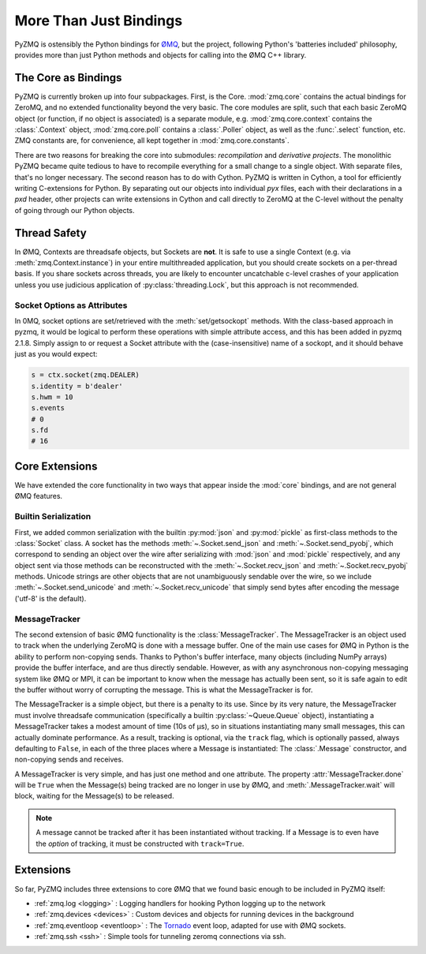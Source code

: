 .. PyZMQ Bindings doc, by Min Ragan-Kelley, 2011

.. _bindings:

More Than Just Bindings
=======================

PyZMQ is ostensibly the Python bindings for `ØMQ`_, but the project, following
Python's 'batteries included' philosophy, provides more than just Python methods and
objects for calling into the ØMQ C++ library.



The Core as Bindings
--------------------

PyZMQ is currently broken up into four subpackages. First, is the Core. :mod:`zmq.core`
contains the actual bindings for ZeroMQ, and no extended functionality beyond the very
basic. The core modules are split, such that each basic ZeroMQ object (or function, if no
object is associated) is a separate module, e.g. :mod:`zmq.core.context` contains the
:class:`.Context` object, :mod:`zmq.core.poll` contains a :class:`.Poller` object, as well
as the :func:`.select` function, etc. ZMQ constants are, for convenience, all kept
together in :mod:`zmq.core.constants`.

There are two reasons for breaking the core into submodules: *recompilation* and
*derivative projects*. The monolithic PyZMQ became quite tedious to have to recompile
everything for a small change to a single object. With separate files, that's no longer
necessary. The second reason has to do with Cython. PyZMQ is written in Cython, a tool for
efficiently writing C-extensions for Python. By separating out our objects into individual
`pyx` files, each with their declarations in a `pxd` header, other projects can write
extensions in Cython and call directly to ZeroMQ at the C-level without the penalty of
going through our Python objects.

Thread Safety
-------------

In ØMQ, Contexts are threadsafe objects, but Sockets are **not**. It is safe to use a
single Context (e.g. via :meth:`zmq.Context.instance`) in your entire multithreaded
application, but you should create sockets on a per-thread basis. If you share sockets
across threads, you are likely to encounter uncatchable c-level crashes of your
application unless you use judicious application of :py:class:`threading.Lock`, but this
approach is not recommended.

.. seealso::

    ZeroMQ API `note on threadsafety <http://api.zeromq.org/2-1:zmq>`_


Socket Options as Attributes
****************************

.. versionadded:: 2.1.8

In 0MQ, socket options are set/retrieved with the :meth:`set/getsockopt` methods. With the
class-based approach in pyzmq, it would be logical to perform these operations with
simple attribute access, and this has been added in pyzmq 2.1.8. Simply assign to or
request a Socket attribute with the (case-insensitive) name of a sockopt, and it should
behave just as you would expect:

.. sourcecode:: python

    s = ctx.socket(zmq.DEALER)
    s.identity = b'dealer'
    s.hwm = 10
    s.events
    # 0
    s.fd
    # 16

Core Extensions
---------------

We have extended the core functionality in two ways that appear inside the :mod:`core`
bindings, and are not general ØMQ features.

Builtin Serialization
*********************

First, we added common serialization with the builtin :py:mod:`json` and :py:mod:`pickle`
as first-class methods to the :class:`Socket` class. A socket has the methods
:meth:`~.Socket.send_json` and :meth:`~.Socket.send_pyobj`, which correspond to sending an
object over the wire after serializing with :mod:`json` and :mod:`pickle` respectively,
and any object sent via those methods can be reconstructed with the
:meth:`~.Socket.recv_json` and :meth:`~.Socket.recv_pyobj` methods. Unicode strings are
other objects that are not unambiguously sendable over the wire, so we include
:meth:`~.Socket.send_unicode` and :meth:`~.Socket.recv_unicode` that simply send bytes
after encoding the message ('utf-8' is the default). 

.. seealso::

    * :ref:`Further information <serialization>` on serialization in pyzmq.
    
    * :ref:`Our Unicode discussion <unicode>` for more information on the trials and
      tribulations of working with Unicode in a C extension while supporting Python 2 and 3.


MessageTracker
**************

The second extension of basic ØMQ functionality is the :class:`MessageTracker`. The
MessageTracker is an object used to track when the underlying ZeroMQ is done with a
message buffer. One of the main use cases for ØMQ in Python is the ability to perform
non-copying sends. Thanks to Python's buffer interface, many objects (including NumPy
arrays) provide the buffer interface, and are thus directly sendable. However, as with any
asynchronous non-copying messaging system like ØMQ or MPI, it can be important to know
when the message has actually been sent, so it is safe again to edit the buffer without
worry of corrupting the message. This is what the MessageTracker is for.

The MessageTracker is a simple object, but there is a penalty to its use. Since by its
very nature, the MessageTracker must involve threadsafe communication (specifically a
builtin :py:class:`~Queue.Queue` object), instantiating a MessageTracker takes a modest
amount of time (10s of µs), so in situations instantiating many small messages, this can
actually dominate performance. As a result, tracking is optional, via the ``track`` flag,
which is optionally passed, always defaulting to ``False``, in each of the three places
where a Message is instantiated: The :class:`.Message` constructor, and non-copying sends
and receives.

A MessageTracker is very simple, and has just one method and one attribute. The property
:attr:`MessageTracker.done` will be ``True`` when the Message(s) being tracked are no
longer in use by ØMQ, and :meth:`.MessageTracker.wait` will block, waiting for the
Message(s) to be released.

.. Note::

    A message cannot be tracked after it has been instantiated without tracking. If a
    Message is to even have the *option* of tracking, it must be constructed with
    ``track=True``.


Extensions
----------

So far, PyZMQ includes three extensions to core ØMQ that we found basic enough to be
included in PyZMQ itself:

* :ref:`zmq.log <logging>` : Logging handlers for hooking Python logging up to the
  network
* :ref:`zmq.devices <devices>` : Custom devices and objects for running devices in the 
  background
* :ref:`zmq.eventloop <eventloop>` : The `Tornado`_ event loop, adapted for use 
  with ØMQ sockets.
* :ref:`zmq.ssh <ssh>` : Simple tools for tunneling zeromq connections via ssh.

.. _ØMQ: http://www.zeromq.org
.. _Tornado: https://github.com/facebook/tornado
